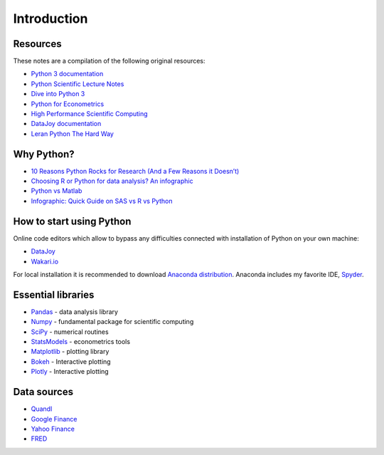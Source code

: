 ============
Introduction
============

Resources
---------

These notes are a compilation of the following original resources:

- `Python 3 documentation <https://docs.python.org/3/>`_
- `Python Scientific Lecture Notes <https://scipy-lectures.github.io/>`_
- `Dive into Python 3 <http://www.diveintopython3.net/>`_
- `Python for Econometrics <http://www.kevinsheppard.com/Python_for_Econometrics>`_
- `High Performance Scientific Computing <https://faculty.washington.edu/rjl/classes/am583s2014/notes/index.html>`_
- `DataJoy documentation <https://www.getdatajoy.com/learn/>`_
- `Leran Python The Hard Way <http://learnpythonthehardway.org/book/>`_

Why Python?
-----------

- `10 Reasons Python Rocks for Research (And a Few Reasons it Doesn’t) <https://www.stat.washington.edu/~hoytak/blog/whypython.html>`_
- `Choosing R or Python for data analysis? An infographic <http://blog.datacamp.com/r-or-python-for-data-analysis/>`_
- `Python vs Matlab <http://www.pyzo.org/python_vs_matlab.html>`_
- `Infographic: Quick Guide on SAS vs R vs Python <http://www.analyticsvidhya.com/blog/2015/05/infographic-quick-guide-sas-python/>`_

How to start using Python
-------------------------

Online code editors which allow to bypass any difficulties connected with installation of Python on your own machine:

- `DataJoy <https://www.getdatajoy.com>`_
- `Wakari.io <https://www.wakari.io>`_

For local installation it is recommended to download `Anaconda distribution <https://store.continuum.io/cshop/anaconda>`_. Anaconda includes my favorite IDE, `Spyder <https://pythonhosted.org/spyder/>`_.

Essential libraries
-------------------

- `Pandas <http://pandas.pydata.org/>`_ - data analysis library
- `Numpy <http://www.numpy.org/>`_ - fundamental package for scientific computing
- `SciPy <https://www.scipy.org/scipylib/index.html>`_ - numerical routines
- `StatsModels <http://www.statsmodels.org/stable/index.html>`_ - econometrics tools
- `Matplotlib <http://matplotlib.org/>`_ - plotting library
- `Bokeh <http://bokeh.pydata.org/>`_ - Interactive plotting
- `Plotly <https://plot.ly/>`_ - Interactive plotting

Data sources
------------

- `Quandl <https://www.quandl.com/>`_
- `Google Finance <https://www.google.com/finance>`_
- `Yahoo Finance <https://finance.yahoo.com/>`_
- `FRED <https://research.stlouisfed.org/fred2/>`_
